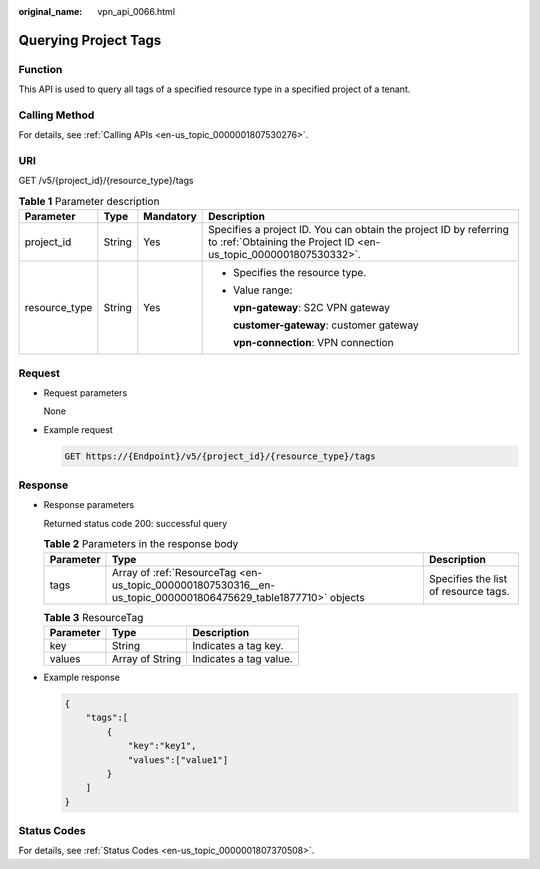 :original_name: vpn_api_0066.html

.. _vpn_api_0066:

Querying Project Tags
=====================

Function
--------

This API is used to query all tags of a specified resource type in a specified project of a tenant.

Calling Method
--------------

For details, see :ref:`Calling APIs <en-us_topic_0000001807530276>`.

URI
---

GET /v5/{project_id}/{resource_type}/tags

.. table:: **Table 1** Parameter description

   +-----------------+-----------------+-----------------+---------------------------------------------------------------------------------------------------------------------------------------+
   | Parameter       | Type            | Mandatory       | Description                                                                                                                           |
   +=================+=================+=================+=======================================================================================================================================+
   | project_id      | String          | Yes             | Specifies a project ID. You can obtain the project ID by referring to :ref:`Obtaining the Project ID <en-us_topic_0000001807530332>`. |
   +-----------------+-----------------+-----------------+---------------------------------------------------------------------------------------------------------------------------------------+
   | resource_type   | String          | Yes             | -  Specifies the resource type.                                                                                                       |
   |                 |                 |                 |                                                                                                                                       |
   |                 |                 |                 | -  Value range:                                                                                                                       |
   |                 |                 |                 |                                                                                                                                       |
   |                 |                 |                 |    **vpn-gateway**: S2C VPN gateway                                                                                                   |
   |                 |                 |                 |                                                                                                                                       |
   |                 |                 |                 |    **customer-gateway**: customer gateway                                                                                             |
   |                 |                 |                 |                                                                                                                                       |
   |                 |                 |                 |    **vpn-connection**: VPN connection                                                                                                 |
   +-----------------+-----------------+-----------------+---------------------------------------------------------------------------------------------------------------------------------------+

Request
-------

-  Request parameters

   None

-  Example request

   .. code-block:: text

      GET https://{Endpoint}/v5/{project_id}/{resource_type}/tags

Response
--------

-  Response parameters

   Returned status code 200: successful query

   .. table:: **Table 2** Parameters in the response body

      +-----------+---------------------------------------------------------------------------------------------------------------+--------------------------------------+
      | Parameter | Type                                                                                                          | Description                          |
      +===========+===============================================================================================================+======================================+
      | tags      | Array of :ref:`ResourceTag <en-us_topic_0000001807530316__en-us_topic_0000001806475629_table1877710>` objects | Specifies the list of resource tags. |
      +-----------+---------------------------------------------------------------------------------------------------------------+--------------------------------------+

   .. _en-us_topic_0000001807530316__en-us_topic_0000001806475629_table1877710:

   .. table:: **Table 3** ResourceTag

      ========= =============== ======================
      Parameter Type            Description
      ========= =============== ======================
      key       String          Indicates a tag key.
      values    Array of String Indicates a tag value.
      ========= =============== ======================

-  Example response

   .. code-block::

      {
          "tags":[
              {
                  "key":"key1",
                  "values":["value1"]
              }
          ]
      }

Status Codes
------------

For details, see :ref:`Status Codes <en-us_topic_0000001807370508>`.
